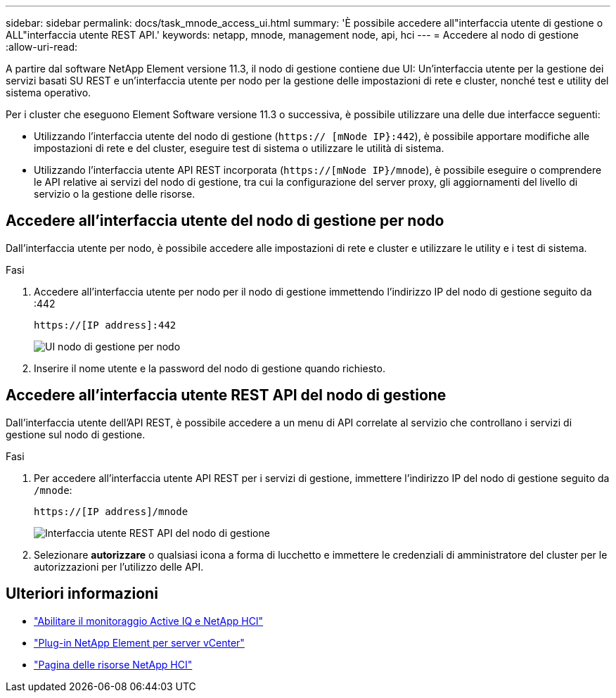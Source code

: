 ---
sidebar: sidebar 
permalink: docs/task_mnode_access_ui.html 
summary: 'È possibile accedere all"interfaccia utente di gestione o ALL"interfaccia utente REST API.' 
keywords: netapp, mnode, management node, api, hci 
---
= Accedere al nodo di gestione
:allow-uri-read: 


[role="lead"]
A partire dal software NetApp Element versione 11.3, il nodo di gestione contiene due UI: Un'interfaccia utente per la gestione dei servizi basati SU REST e un'interfaccia utente per nodo per la gestione delle impostazioni di rete e cluster, nonché test e utility del sistema operativo.

Per i cluster che eseguono Element Software versione 11.3 o successiva, è possibile utilizzare una delle due interfacce seguenti:

* Utilizzando l'interfaccia utente del nodo di gestione (`https:// [mNode IP}:442`), è possibile apportare modifiche alle impostazioni di rete e del cluster, eseguire test di sistema o utilizzare le utilità di sistema.
* Utilizzando l'interfaccia utente API REST incorporata (`https://[mNode IP}/mnode`), è possibile eseguire o comprendere le API relative ai servizi del nodo di gestione, tra cui la configurazione del server proxy, gli aggiornamenti del livello di servizio o la gestione delle risorse.




== Accedere all'interfaccia utente del nodo di gestione per nodo

Dall'interfaccia utente per nodo, è possibile accedere alle impostazioni di rete e cluster e utilizzare le utility e i test di sistema.

.Fasi
. Accedere all'interfaccia utente per nodo per il nodo di gestione immettendo l'indirizzo IP del nodo di gestione seguito da :442
+
[listing]
----
https://[IP address]:442
----
+
image::mnode_per_node_442_ui.png[UI nodo di gestione per nodo]

. Inserire il nome utente e la password del nodo di gestione quando richiesto.




== Accedere all'interfaccia utente REST API del nodo di gestione

Dall'interfaccia utente dell'API REST, è possibile accedere a un menu di API correlate al servizio che controllano i servizi di gestione sul nodo di gestione.

.Fasi
. Per accedere all'interfaccia utente API REST per i servizi di gestione, immettere l'indirizzo IP del nodo di gestione seguito da `/mnode`:
+
[listing]
----
https://[IP address]/mnode
----
+
image::mnode_swagger_ui.png[Interfaccia utente REST API del nodo di gestione]

. Selezionare *autorizzare* o qualsiasi icona a forma di lucchetto e immettere le credenziali di amministratore del cluster per le autorizzazioni per l'utilizzo delle API.


[discrete]
== Ulteriori informazioni

* link:task_mnode_enable_activeIQ.html["Abilitare il monitoraggio Active IQ e NetApp HCI"]
* https://docs.netapp.com/us-en/vcp/index.html["Plug-in NetApp Element per server vCenter"^]
* https://www.netapp.com/hybrid-cloud/hci-documentation/["Pagina delle risorse NetApp HCI"^]

